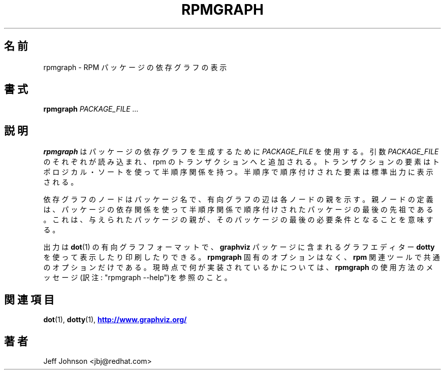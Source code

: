 .\" This manpage has been automatically generated by docbook2man 
.\" from a DocBook document.  This tool can be found at:
.\" <http://shell.ipoline.com/~elmert/comp/docbook2X/> 
.\" Please send any bug reports, improvements, comments, patches, 
.\" etc. to Steve Cheng <steve@ggi-project.org>.
.\"
.\" This program is free software; you can redistribute it and/or modify
.\" it under the terms of the GNU General Public License as published by
.\" the Free Software Foundation; either version 2, or (at your option)
.\" any later version.
.\"
.\" This program is distributed in the hope that it will be useful,
.\" but WITHOUT ANY WARRANTY; without even the implied warranty of
.\" MERCHANTABILITY or FITNESS FOR A PARTICULAR PURPOSE.  See the
.\" GNU General Public License for more details.
.\"
.\" You should have received a copy of the GNU General Public License
.\" along with this program; if not, write to the Free Software
.\" Foundation, Inc., 59 Temple Place - Suite 330, Boston, MA 02111-1307, 
.\" USA.
.\"
.\" Japanese Version Copyright (C) 2003 System Design and Research
.\" Institute Co.,Ltd. All rights reserved.
.\"
.\" Translated 14 March 2003 by
.\"   System Design and Research Institute Co.,Ltd. <info@sdri.co.jp>
.\"
.\"WORD: directed graph		有向グラフ
.\"WORD: patrial order		半順序
.\"WORD: topological sort	トポロジカル・ソート
.\"
.TH "RPMGRAPH" "8" "30 June 2002" "Red Hat, Inc." "Red Hat Linux"
.\"O .SH NAME
.SH 名前
.\"O rpmgraph \- Display RPM Package Dependency Graph
rpmgraph \- RPM パッケージの依存グラフの表示
.\"O .SH SYNOPSIS
.SH 書式
.\"O .PP
.\"O 
.\"O 
.\"O \fBrpmgraph\fR \fB\fIPACKAGE_FILE\fB\fR\fI ...\fR
.B rpmgraph
.I "PACKAGE_FILE ..."
.\"O 
.\"O .SH "DESCRIPTION"
.SH 説明
.\"O .PP
.\"O \fBrpmgraph\fR uses \fIPACKAGE_FILE\fR arguments
.\"O to generate a package dependency graph. Each
.\"O \fIPACKAGE_FILE\fR argument is read and
.\"O added to an rpm transaction set. The elements of the transaction
.\"O set are partially ordered using a topological sort. The partially
.\"O ordered elements are then printed to standard output.
.B rpmgraph
はパッケージの依存グラフを生成するために
.I PACKAGE_FILE
を使用する。引数
.I PACKAGE_FILE
のそれぞれが読み込まれ、rpm のトランザクションへと追加される。
トランザクションの要素はトポロジカル・ソートを使って半順序関係を持つ。
半順序で順序付けされた要素は標準出力に表示される。
.PP
.\"O Nodes in the dependency graph are package names, and edges in the
.\"O directed graph point to the parent of each node. The parent node
.\"O is defined as the last predecessor of a package when partially ordered
.\"O using the package depndencies as a relation. That means that the
.\"O parent of a given package is the package's last prerequisite.
依存グラフのノードはパッケージ名で、有向グラフの辺は各ノードの親を示す。
親ノードの定義は、パッケージの依存関係を使って半順序関係で順序付けされた
パッケージの最後の先祖である。
これは、与えられたパッケージの親が、そのパッケージの最後の必要条件となる
ことを意味する。
.PP
.\"O The output is in \fBdot\fR(1) directed graph format,
.\"O and can be displayed or printed using the \fBdotty\fR
.\"O graph editor from the \fBgraphviz\fR package.
.\"O There are no \fBrpmgraph\fR specific options, only common \fBrpm\fR options.
.\"O See the \fBrpmgraph\fR usage message for what is currently implemented.
出力は
.BR dot (1)
の有向グラフフォーマットで、
.B graphviz
パッケージに含まれるグラフエディター
.B dotty
を使って表示したり印刷したりできる。
.B rpmgraph
固有のオプションはなく、
.B rpm
関連ツールで共通のオプションだけである。
現時点で何が実装されているかについては、
.B rpmgraph
の使用方法のメッセージ(訳注: "rpmgraph \-\-help")を参照のこと。
.\"O .SH "SEE ALSO"
.SH 関連項目
.\"O 
.\"O \fBdot\fR(1),
.\"O 
.\"O \fBdotty\fR(1),
.BR dot "(1), " dotty "(1),"
.\"O 
.\"O \fB http://www.graphviz.org/ <URL:http://www.graphviz.org/>
.\"O \fR
.UR http://www.graphviz.org/
.B http://www.graphviz.org/
.UE
.\"O .SH "AUTHORS"
.SH 著者
.\"O 
Jeff Johnson <jbj@redhat.com>

